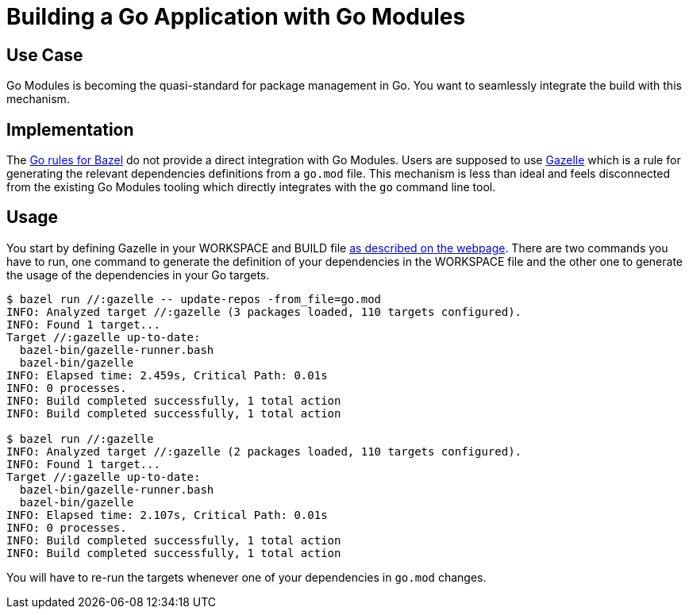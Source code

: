= Building a Go Application with Go Modules

== Use Case

Go Modules is becoming the quasi-standard for package management in Go. You want to seamlessly integrate the build with this mechanism.

== Implementation

The https://github.com/bazelbuild/rules_go[Go rules for Bazel] do not provide a direct integration with Go Modules. Users are supposed to use https://github.com/bazelbuild/bazel-gazelle[Gazelle] which is a rule for generating the relevant dependencies definitions from a `go.mod` file. This mechanism is less than ideal and feels disconnected from the existing Go Modules tooling which directly integrates with the `go` command line tool.

== Usage

You start by defining Gazelle in your WORKSPACE and BUILD file https://github.com/bazelbuild/bazel-gazelle#running-gazelle-with-bazel[as described on the webpage]. There are two commands you have to run, one command to generate the definition of your dependencies in the WORKSPACE file and the other one to generate the usage of the dependencies in your Go targets.

----
$ bazel run //:gazelle -- update-repos -from_file=go.mod
INFO: Analyzed target //:gazelle (3 packages loaded, 110 targets configured).
INFO: Found 1 target...
Target //:gazelle up-to-date:
  bazel-bin/gazelle-runner.bash
  bazel-bin/gazelle
INFO: Elapsed time: 2.459s, Critical Path: 0.01s
INFO: 0 processes.
INFO: Build completed successfully, 1 total action
INFO: Build completed successfully, 1 total action

$ bazel run //:gazelle
INFO: Analyzed target //:gazelle (2 packages loaded, 110 targets configured).
INFO: Found 1 target...
Target //:gazelle up-to-date:
  bazel-bin/gazelle-runner.bash
  bazel-bin/gazelle
INFO: Elapsed time: 2.107s, Critical Path: 0.01s
INFO: 0 processes.
INFO: Build completed successfully, 1 total action
INFO: Build completed successfully, 1 total action
----

You will have to re-run the targets whenever one of your dependencies in `go.mod` changes.